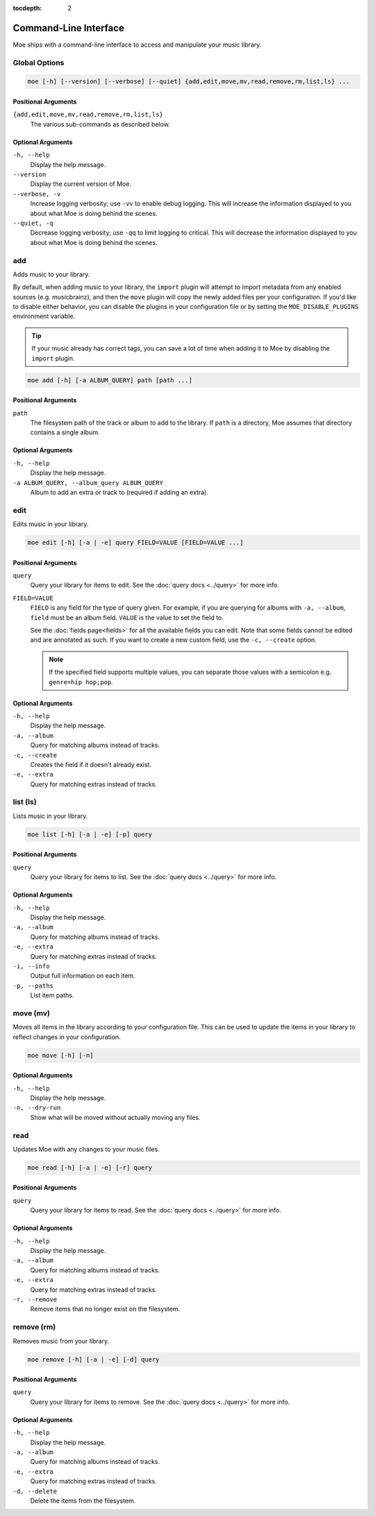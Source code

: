 :tocdepth: 2

######################
Command-Line Interface
######################
Moe ships with a command-line interface to access and manipulate your music library.

Global Options
==============

.. code-block:: bash

    moe [-h] [--version] [--verbose] [--quiet] {add,edit,move,mv,read,remove,rm,list,ls} ...

Positional Arguments
--------------------
``{add,edit,move,mv,read,remove,rm,list,ls}``
    The various sub-commands as described below.

Optional Arguments
------------------
``-h, --help``
    Display the help message.
``--version``
    Display the current version of Moe.
``--verbose, -v``
    Increase logging verbosity; use ``-vv`` to enable debug logging. This will increase the information displayed to you about what Moe is doing behind the scenes.
``--quiet, -q``
    Decrease logging verbosity; use ``-qq`` to limit logging to critical. This will decrease the information displayed to you about what Moe is doing behind the scenes.

add
===
Adds music to your library.

By default, when adding music to your library, the ``import`` plugin will attempt to import metadata from any enabled sources (e.g. musicbrainz), and then the ``move`` plugin will copy the newly added files per your configuration. If you'd like to disable either behavior, you can disable the plugins in your configuration file or by setting the ``MOE_DISABLE_PLUGINS`` environment variable.

.. tip::

   If your music already has correct tags, you can save a lot of time when adding it to Moe by disabling the ``import`` plugin.

.. code-block:: bash

    moe add [-h] [-a ALBUM_QUERY] path [path ...]

Positional Arguments
--------------------
``path``
    The filesystem path of the track or album to add to the library. If ``path`` is a directory, Moe assumes that directory contains a single album.

Optional Arguments
------------------
``-h, --help``
    Display the help message.
``-a ALBUM_QUERY, --album_query ALBUM_QUERY``
    Album to add an extra or track to (required if adding an extra).

edit
====
Edits music in your library.

.. code-block:: bash

    moe edit [-h] [-a | -e] query FIELD=VALUE [FIELD=VALUE ...]


Positional Arguments
--------------------
``query``
    Query your library for items to edit. See the :doc:`query docs <../query>` for more info.

``FIELD=VALUE``
    ``FIELD`` is any field for the type of query given. For example, if you are querying for albums with ``-a, --album``, ``field`` must be an album field.
    ``VALUE`` is the value to set the field to.

    See the :doc:`fields page<fields>` for all the available fields you can edit. Note that some fields cannot be edited and are annotated as such. If you want to create a new custom field, use the ``-c, --create`` option.

    .. note::
        If the specified field supports multiple values, you can separate those values with a semicolon e.g. ``genre=hip hop;pop``.

Optional Arguments
------------------
``-h, --help``
    Display the help message.
``-a, --album``
    Query for matching albums instead of tracks.
``-c, --create``
    Creates the field if it doesn't already exist.
``-e, --extra``
    Query for matching extras instead of tracks.

list (ls)
=========
Lists music in your library.

.. code-block:: bash

    moe list [-h] [-a | -e] [-p] query

Positional Arguments
--------------------
``query``
    Query your library for items to list. See the :doc:`query docs <../query>` for more info.

Optional Arguments
------------------
``-h, --help``
    Display the help message.
``-a, --album``
    Query for matching albums instead of tracks.
``-e, --extra``
    Query for matching extras instead of tracks.
``-i, --info``
    Output full information on each item.
``-p, --paths``
    List item paths.

move (mv)
=========
Moves all items in the library according to your configuration file. This can be used to update the items in your library to reflect changes in your configuration.

.. code-block:: bash

    moe move [-h] [-n]

Optional Arguments
------------------
``-h, --help``
    Display the help message.

``-n, --dry-run``
    Show what will be moved without actually moving any files.

read
====
Updates Moe with any changes to your music files.

.. code-block:: bash

    moe read [-h] [-a | -e] [-r] query

Positional Arguments
--------------------
``query``
    Query your library for items to read. See the :doc:`query docs <../query>` for more info.

Optional Arguments
------------------
``-h, --help``
    Display the help message.
``-a, --album``
    Query for matching albums instead of tracks.
``-e, --extra``
    Query for matching extras instead of tracks.
``-r, --remove``
    Remove items that no longer exist on the filesystem.

remove (rm)
===========
Removes music from your library.

.. code-block:: bash

    moe remove [-h] [-a | -e] [-d] query

Positional Arguments
--------------------
``query``
    Query your library for items to remove. See the :doc:`query docs <../query>` for more info.

Optional Arguments
------------------
``-h, --help``
    Display the help message.
``-a, --album``
    Query for matching albums instead of tracks.
``-e, --extra``
    Query for matching extras instead of tracks.
``-d, --delete``
    Delete the items from the filesystem.
